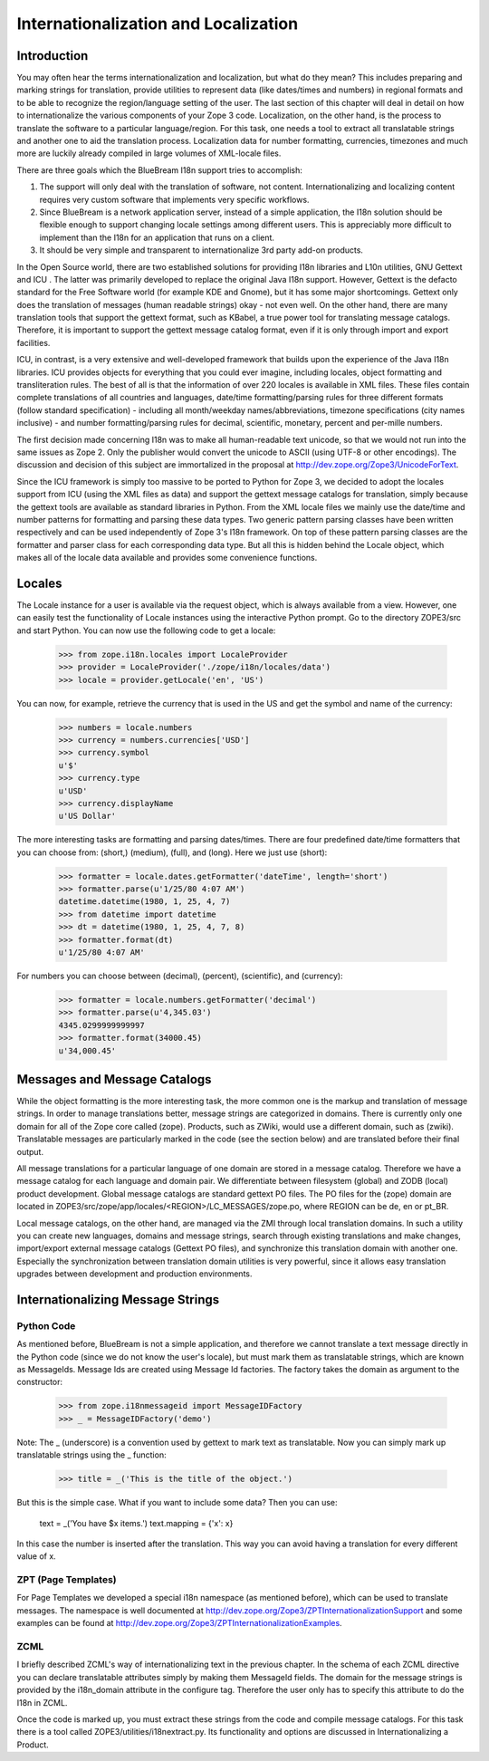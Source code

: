 .. _man-i18nl10n:

Internationalization and Localization
======================================

.. highlight:: python
   :linenothreshold: 5

Introduction
------------

You may often hear the terms internationalization and localization, but what
do they mean? This includes preparing and marking strings for translation,
provide utilities to represent data (like dates/times and numbers) in
regional formats and to be able to recognize the region/language setting of
the user.  The last section of this chapter will deal in detail on how to
internationalize the various components of your Zope 3 code.  Localization,
on the other hand, is the process to translate the software to a particular
language/region.  For this task, one needs a tool to extract all
translatable strings and another one to aid the translation process.
Localization data for number formatting, currencies, timezones and much more
are luckily already compiled in large volumes of XML-locale files.

There are three goals which the BlueBream I18n support tries to accomplish:

1. The support will only deal with the translation of software, not content.
   Internationalizing and localizing content requires very custom software
   that implements very specific workflows.

2. Since BlueBream is a network application server, instead of a simple
   application, the I18n solution should be flexible enough to support
   changing locale settings among different users.  This is appreciably more
   difficult to implement than the I18n for an application that runs on a
   client.

3. It should be very simple and transparent to internationalize 3rd party
   add-on products.

In the Open Source world, there are two established solutions for providing
I18n libraries and L10n utilities, GNU Gettext and ICU .  The latter was
primarily developed to replace the original Java I18n support.  However,
Gettext is the defacto standard for the Free Software world (for example KDE
and Gnome), but it has some major shortcomings.  Gettext only does the
translation of messages (human readable strings) okay - not even well.  On
the other hand, there are many translation tools that support the gettext
format, such as KBabel, a true power tool for translating message catalogs.
Therefore, it is important to support the gettext message catalog format,
even if it is only through import and export facilities.

ICU, in contrast, is a very extensive and well-developed framework that
builds upon the experience of the Java I18n libraries.  ICU provides objects
for everything that you could ever imagine, including locales, object
formatting and transliteration rules.  The best of all is that the
information of over 220 locales is available in XML files.  These files
contain complete translations of all countries and languages, date/time
formatting/parsing rules for three different formats (follow standard
specification) - including all month/weekday names/abbreviations, timezone
specifications (city names inclusive) - and number formatting/parsing rules
for decimal, scientific, monetary, percent and per-mille numbers.

The first decision made concerning I18n was to make all human-readable text
unicode, so that we would not run into the same issues as Zope 2.  Only the
publisher would convert the unicode to ASCII (using UTF-8 or other
encodings).  The discussion and decision of this subject are immortalized in
the proposal at http://dev.zope.org/Zope3/UnicodeForText.

Since the ICU framework is simply too massive to be ported to Python for
Zope 3, we decided to adopt the locales support from ICU (using the XML
files as data) and support the gettext message catalogs for translation,
simply because the gettext tools are available as standard libraries in
Python.  From the XML locale files we mainly use the date/time and number
patterns for formatting and parsing these data types.  Two generic pattern
parsing classes have been written respectively and can be used independently
of Zope 3's I18n framework.  On top of these pattern parsing classes are the
formatter and parser class for each corresponding data type.  But all this
is hidden behind the Locale object, which makes all of the locale data
available and provides some convenience functions.

Locales
-------

The Locale instance for a user is available via the request object, which is
always available from a view.  However, one can easily test the
functionality of Locale instances using the interactive Python prompt.  Go
to the directory ZOPE3/src and start Python.  You can now use the following
code to get a locale:

  >>> from zope.i18n.locales import LocaleProvider 
  >>> provider = LocaleProvider('./zope/i18n/locales/data') 
  >>> locale = provider.getLocale('en', 'US')

You can now, for example, retrieve the currency that is used in the US and
get the symbol and name of the currency:

  >>> numbers = locale.numbers 
  >>> currency = numbers.currencies['USD'] 
  >>> currency.symbol 
  u'$' 
  >>> currency.type 
  u'USD' 
  >>> currency.displayName 
  u'US Dollar'

The more interesting tasks are formatting and parsing dates/times.  There
are four predefined date/time formatters that you can choose from: (short,)
(medium), (full), and (long).  Here we just use (short):

  >>> formatter = locale.dates.getFormatter('dateTime', length='short') 
  >>> formatter.parse(u'1/25/80 4:07 AM') 
  datetime.datetime(1980, 1, 25, 4, 7) 
  >>> from datetime import datetime 
  >>> dt = datetime(1980, 1, 25, 4, 7, 8) 
  >>> formatter.format(dt) 
  u'1/25/80 4:07 AM'

For numbers you can choose between (decimal), (percent), (scientific), and
(currency):

  >>> formatter = locale.numbers.getFormatter('decimal') 
  >>> formatter.parse(u'4,345.03') 
  4345.0299999999997 
  >>> formatter.format(34000.45) 
  u'34,000.45'

Messages and Message Catalogs
-----------------------------

While the object formatting is the more interesting task, the more common
one is the markup and translation of message strings.  In order to manage
translations better, message strings are categorized in domains.  There is
currently only one domain for all of the Zope core called (zope).  Products,
such as ZWiki, would use a different domain, such as (zwiki).  Translatable
messages are particularly marked in the code (see the section below) and are
translated before their final output.

All message translations for a particular language of one domain are stored
in a message catalog.  Therefore we have a message catalog for each language
and domain pair.  We differentiate between filesystem (global) and ZODB
(local) product development.  Global message catalogs are standard gettext
PO files.  The PO files for the (zope) domain are located in
ZOPE3/src/zope/app/locales/<REGION>/LC_MESSAGES/zope.po, where REGION can be
de, en or pt_BR.

Local message catalogs, on the other hand, are managed via the ZMI through
local translation domains.  In such a utility you can create new languages,
domains and message strings, search through existing translations and make
changes, import/export external message catalogs (Gettext PO files), and
synchronize this translation domain with another one.  Especially the
synchronization between translation domain utilities is very powerful, since
it allows easy translation upgrades between development and production
environments.

Internationalizing Message Strings
----------------------------------

Python Code
~~~~~~~~~~~

As mentioned before, BlueBream is not a simple application, and therefore we
cannot translate a text message directly in the Python code (since we do not
know the user's locale), but must mark them as translatable strings, which
are known as MessageIds.  Message Ids are created using Message Id
factories.  The factory takes the domain as argument to the constructor:

  >>> from zope.i18nmessageid import MessageIDFactory 
  >>> _ = MessageIDFactory('demo')

Note: The _ (underscore) is a convention used by gettext to mark text as
translatable.  Now you can simply mark up translatable strings using the _
function:

  >>> title = _('This is the title of the object.')

But this is the simple case.  What if you want to include some data? Then
you can use:

  text = _('You have $x items.') 
  text.mapping = {'x': x}

In this case the number is inserted after the translation.  This way you can
avoid having a translation for every different value of x.

ZPT (Page Templates)
~~~~~~~~~~~~~~~~~~~~

For Page Templates we developed a special i18n namespace (as mentioned
before), which can be used to translate messages.  The namespace is well
documented at http://dev.zope.org/Zope3/ZPTInternationalizationSupport and
some examples can be found at
http://dev.zope.org/Zope3/ZPTInternationalizationExamples.

ZCML
~~~~

I briefly described ZCML's way of internationalizing text in the previous
chapter.  In the schema of each ZCML directive you can declare translatable
attributes simply by making them MessageId fields.  The domain for the
message strings is provided by the i18n_domain attribute in the configure
tag.  Therefore the user only has to specify this attribute to do the I18n
in ZCML.

Once the code is marked up, you must extract these strings from the code and
compile message catalogs.  For this task there is a tool called
ZOPE3/utilities/i18nextract.py.  Its functionality and options are discussed
in Internationalizing a Product.
